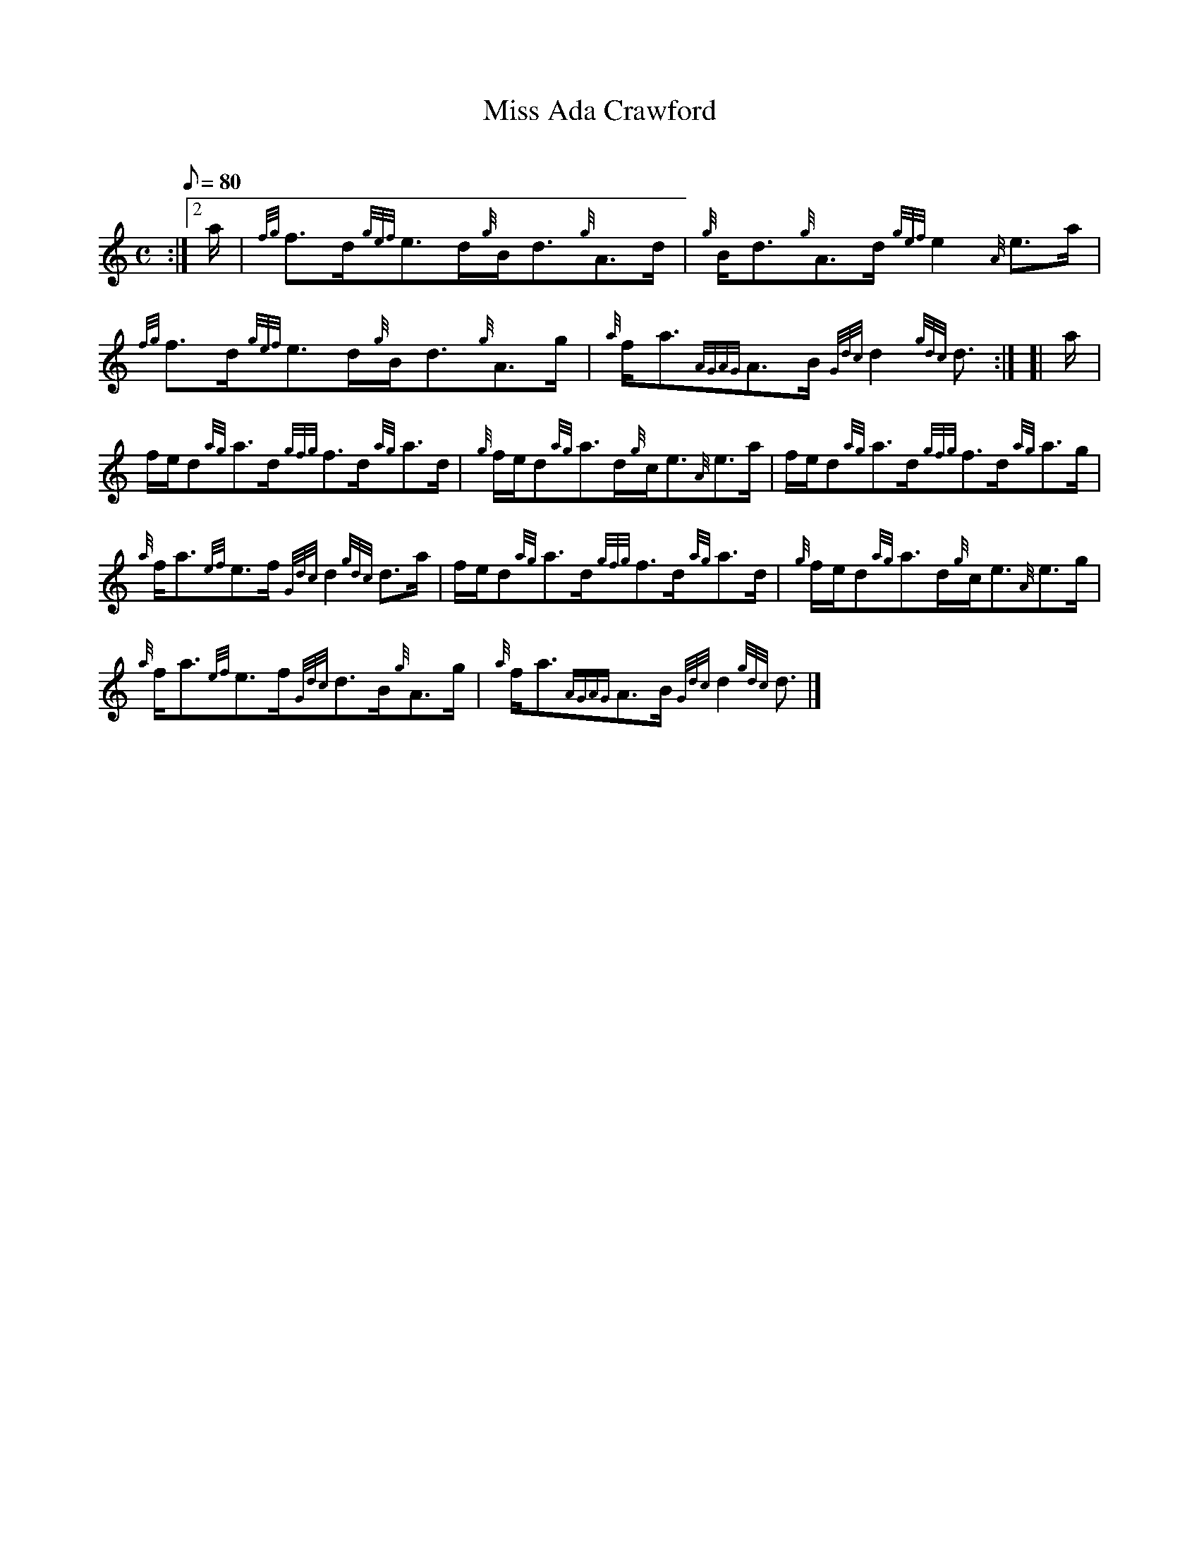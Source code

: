 X: 1
T:Miss Ada Crawford
M:C
L:1/8
Q:80
C:
S:Strathspey
K:HP
:|2 a/2|
{fg}f3/2d/2{gef}e3/2d/2{g}B/2d3/2{g}A3/2d/2|
{g}B/2d3/2{g}A3/2d/2{gef}e2{A}e3/2a/2|  !
{fg}f3/2d/2{gef}e3/2d/2{g}B/2d3/2{g}A3/2g/2|
{a}f/2a3/2{AGAG}A3/2B/2{Gdc}d2{gdc}d3/2:| [|
a/2|  !
f/2e/2d{ag}a3/2d/2{gfg}f3/2d/2{ag}a3/2d/2|
{g}f/2e/2d{ag}a3/2d/2{g}c/2e3/2{A}e3/2a/2|
f/2e/2d{ag}a3/2d/2{gfg}f3/2d/2{ag}a3/2g/2|  !
{a}f/2a3/2{ef}e3/2f/2{Gdc}d2{gdc}d3/2a/2|
f/2e/2d{ag}a3/2d/2{gfg}f3/2d/2{ag}a3/2d/2|
{g}f/2e/2d{ag}a3/2d/2{g}c/2e3/2{A}e3/2g/2|  !
{a}f/2a3/2{ef}e3/2f/2{Gdc}d3/2B/2{g}A3/2g/2|
{a}f/2a3/2{AGAG}A3/2B/2{Gdc}d2{gdc}d3/2|]
